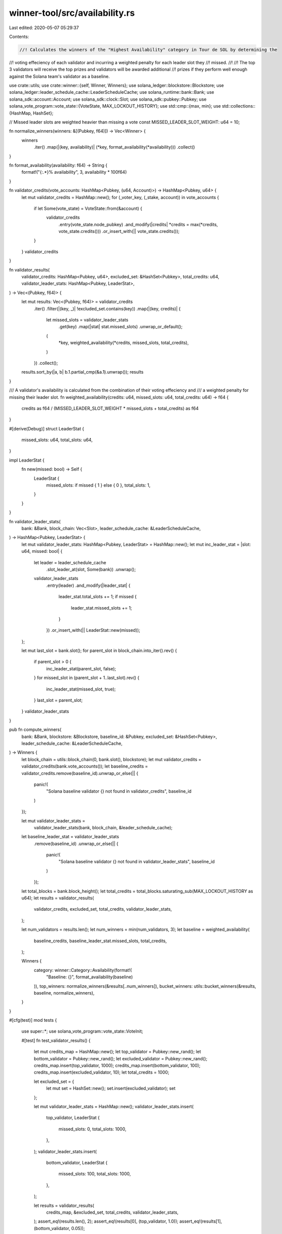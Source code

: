 winner-tool/src/availability.rs
===============================

Last edited: 2020-05-07 05:29:37

Contents:

.. code-block:: rs

    //! Calculates the winners of the "Highest Availability" category in Tour de SOL by determining the
//! voting effeciency of each validator and incurring a weighted penalty for each leader slot they
//! missed.
//!
//! The top 3 validators will receive the top prizes and validators will be awarded additional
//! prizes if they perform well enough against the Solana team's validator as a baseline.

use crate::utils;
use crate::winner::{self, Winner, Winners};
use solana_ledger::blockstore::Blockstore;
use solana_ledger::leader_schedule_cache::LeaderScheduleCache;
use solana_runtime::bank::Bank;
use solana_sdk::account::Account;
use solana_sdk::clock::Slot;
use solana_sdk::pubkey::Pubkey;
use solana_vote_program::vote_state::{VoteState, MAX_LOCKOUT_HISTORY};
use std::cmp::{max, min};
use std::collections::{HashMap, HashSet};

// Missed leader slots are weighted heavier than missing a vote
const MISSED_LEADER_SLOT_WEIGHT: u64 = 10;

fn normalize_winners(winners: &[(Pubkey, f64)]) -> Vec<Winner> {
    winners
        .iter()
        .map(|(key, availability)| (*key, format_availability(*availability)))
        .collect()
}

fn format_availability(availability: f64) -> String {
    format!("{:.*}% availability", 3, availability * 100f64)
}

fn validator_credits(vote_accounts: HashMap<Pubkey, (u64, Account)>) -> HashMap<Pubkey, u64> {
    let mut validator_credits = HashMap::new();
    for (_voter_key, (_stake, account)) in vote_accounts {
        if let Some(vote_state) = VoteState::from(&account) {
            validator_credits
                .entry(vote_state.node_pubkey)
                .and_modify(|credits| *credits = max(*credits, vote_state.credits()))
                .or_insert_with(|| vote_state.credits());
        }
    }
    validator_credits
}

fn validator_results(
    validator_credits: HashMap<Pubkey, u64>,
    excluded_set: &HashSet<Pubkey>,
    total_credits: u64,
    validator_leader_stats: HashMap<Pubkey, LeaderStat>,
) -> Vec<(Pubkey, f64)> {
    let mut results: Vec<(Pubkey, f64)> = validator_credits
        .iter()
        .filter(|(key, _)| !excluded_set.contains(key))
        .map(|(key, credits)| {
            let missed_slots = validator_leader_stats
                .get(key)
                .map(|stat| stat.missed_slots)
                .unwrap_or_default();
            (
                *key,
                weighted_availability(*credits, missed_slots, total_credits),
            )
        })
        .collect();
    results.sort_by(|a, b| b.1.partial_cmp(&a.1).unwrap());
    results
}

/// A validator's availability is calculated from the combination of their voting effeciency and
/// a weighted penalty for missing their leader slot.
fn weighted_availability(credits: u64, missed_slots: u64, total_credits: u64) -> f64 {
    credits as f64 / (MISSED_LEADER_SLOT_WEIGHT * missed_slots + total_credits) as f64
}

#[derive(Debug)]
struct LeaderStat {
    missed_slots: u64,
    total_slots: u64,
}

impl LeaderStat {
    fn new(missed: bool) -> Self {
        LeaderStat {
            missed_slots: if missed { 1 } else { 0 },
            total_slots: 1,
        }
    }
}

fn validator_leader_stats(
    bank: &Bank,
    block_chain: Vec<Slot>,
    leader_schedule_cache: &LeaderScheduleCache,
) -> HashMap<Pubkey, LeaderStat> {
    let mut validator_leader_stats: HashMap<Pubkey, LeaderStat> = HashMap::new();
    let mut inc_leader_stat = |slot: u64, missed: bool| {
        let leader = leader_schedule_cache
            .slot_leader_at(slot, Some(bank))
            .unwrap();

        validator_leader_stats
            .entry(leader)
            .and_modify(|leader_stat| {
                leader_stat.total_slots += 1;
                if missed {
                    leader_stat.missed_slots += 1;
                }
            })
            .or_insert_with(|| LeaderStat::new(missed));
    };

    let mut last_slot = bank.slot();
    for parent_slot in block_chain.into_iter().rev() {
        if parent_slot > 0 {
            inc_leader_stat(parent_slot, false);
        }
        for missed_slot in (parent_slot + 1..last_slot).rev() {
            inc_leader_stat(missed_slot, true);
        }
        last_slot = parent_slot;
    }
    validator_leader_stats
}

pub fn compute_winners(
    bank: &Bank,
    blockstore: &Blockstore,
    baseline_id: &Pubkey,
    excluded_set: &HashSet<Pubkey>,
    leader_schedule_cache: &LeaderScheduleCache,
) -> Winners {
    let block_chain = utils::block_chain(0, bank.slot(), blockstore);
    let mut validator_credits = validator_credits(bank.vote_accounts());
    let baseline_credits = validator_credits.remove(baseline_id).unwrap_or_else(|| {
        panic!(
            "Solana baseline validator {} not found in validator_credits",
            baseline_id
        )
    });

    let mut validator_leader_stats =
        validator_leader_stats(bank, block_chain, &leader_schedule_cache);
    let baseline_leader_stat = validator_leader_stats
        .remove(baseline_id)
        .unwrap_or_else(|| {
            panic!(
                "Solana baseline validator {} not found in validator_leader_stats",
                baseline_id
            )
        });

    let total_blocks = bank.block_height();
    let total_credits = total_blocks.saturating_sub(MAX_LOCKOUT_HISTORY as u64);
    let results = validator_results(
        validator_credits,
        excluded_set,
        total_credits,
        validator_leader_stats,
    );

    let num_validators = results.len();
    let num_winners = min(num_validators, 3);
    let baseline = weighted_availability(
        baseline_credits,
        baseline_leader_stat.missed_slots,
        total_credits,
    );

    Winners {
        category: winner::Category::Availability(format!(
            "Baseline: {}",
            format_availability(baseline)
        )),
        top_winners: normalize_winners(&results[..num_winners]),
        bucket_winners: utils::bucket_winners(&results, baseline, normalize_winners),
    }
}

#[cfg(test)]
mod tests {
    use super::*;
    use solana_vote_program::vote_state::VoteInit;

    #[test]
    fn test_validator_results() {
        let mut credits_map = HashMap::new();
        let top_validator = Pubkey::new_rand();
        let bottom_validator = Pubkey::new_rand();
        let excluded_validator = Pubkey::new_rand();
        credits_map.insert(top_validator, 1000);
        credits_map.insert(bottom_validator, 100);
        credits_map.insert(excluded_validator, 10);
        let total_credits = 1000;

        let excluded_set = {
            let mut set = HashSet::new();
            set.insert(excluded_validator);
            set
        };

        let mut validator_leader_stats = HashMap::new();
        validator_leader_stats.insert(
            top_validator,
            LeaderStat {
                missed_slots: 0,
                total_slots: 1000,
            },
        );
        validator_leader_stats.insert(
            bottom_validator,
            LeaderStat {
                missed_slots: 100,
                total_slots: 1000,
            },
        );

        let results = validator_results(
            credits_map,
            &excluded_set,
            total_credits,
            validator_leader_stats,
        );
        assert_eq!(results.len(), 2);
        assert_eq!(results[0], (top_validator, 1.0));
        assert_eq!(results[1], (bottom_validator, 0.05));
    }

    #[test]
    fn test_validator_credits() {
        let new_vote_account = |credits: u64, validator_id: &Pubkey| -> Account {
            let mut state = VoteState::new(&VoteInit {
                node_pubkey: validator_id.clone(),
                ..VoteInit::default()
            });
            (0..credits).for_each(|_| {
                state.increment_credits(0);
            });
            Account::new_data(1, &state, &Pubkey::new_rand()).unwrap()
        };

        let validator1 = Pubkey::new_rand();
        let validator2 = Pubkey::new_rand();

        let mut vote_accounts = HashMap::new();
        let voter1 = Pubkey::new_rand();
        vote_accounts.insert(voter1.clone(), (0, new_vote_account(25, &validator1)));
        vote_accounts.insert(Pubkey::new_rand(), (0, new_vote_account(10, &validator2)));
        vote_accounts.insert(Pubkey::new_rand(), (0, new_vote_account(15, &validator2)));

        let expected_credits = {
            let mut map = HashMap::new();
            map.insert(validator1, 25);
            map.insert(validator2, 15);
            map
        };

        assert_eq!(expected_credits, validator_credits(vote_accounts));
    }
}



